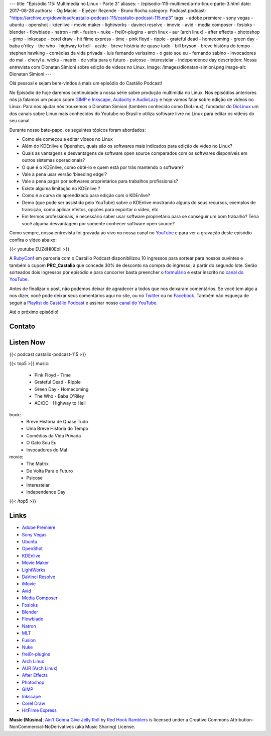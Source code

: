 ---
title: "Episódio 115: Multimedia no Linux - Parte 3"
aliases:
- /episodio-115-multimedia-no-linux-parte-3.html
date: 2017-08-28
authors:
- Og Maciel
- Elyézer Rezende
- Bruno Rocha
category: Podcast
podcast: "https://archive.org/download/castalio-podcast-115/castalio-podcast-115.mp3"
tags:
- adobe premiere
- sony vegas
- ubuntu
- openshot
- kdenlive
- movie maker
- lightworks
- davinci resolve
- imovie
- avid
- media composer
- fosloks﻿
- ​blender
- flowblade
- natron
- mlt
- fusion
- nuke
- frei0r-plugins
- arch linux
- aur (arch linux)
- after effects
- photoshop
- gimp
- inkscape
- corel draw
- hit filme express
- time
- pink floyd
- ripple
- grateful dead
- homecoming
- green day
- baba o'riley
- the who
- highway to hell
- ac/dc
- breve história de quase tudo
- bill bryson
- breve história do tempo
- stephen hawking
- comédias da vida privada
- luis fernando verissimo
- o gato sou eu
- fernando sabino
- invocadores do mal
- cheryl a. wicks
- matrix
- de volta para o futuro
- psicose
- interestelar
- independence day
description: Nossa entrevista com Dionatan Simioni sobre edição de videos no Linux.
image: /images/dionatan-simioni.png
image-alt: Dionatan Simioni
---

Olá pessoal e sejam bem-vindos à mais um episódio do Castálio Podcast!

No Episódio de hoje daremos continuidade a nossa série sobre produção multimídia no
Linux. Nos episódios anteriores nós já falamos um pouco sobre `GIMP e Inkscape`_,
`Audacity e AudioLazy`_ e hoje vamos falar sobre edição de videos no Linux. Para nos
ajudar nós trouxemos o Dionatan Simioni (também conhecido como DioLinux), fundador do
`DioLinux`_ um dos canais sobre Linux mais conhecidos do Youtube no Brasil e utiliza software
livre no Linux para editar os videos do seu canal.


.. more

.. raw:: html

    <div class="clearfix"></div>

Durante nosso bate-papo, os seguintes tópicos foram abordados:

* Como ele começou a editar vídeos no Linux
* Além do KDEnlive e Openshot, quais são os softwares mais indicados para edição de vídeo no Linux?
* Quais as vantagens e desvantagens de software open source comparados com os softwares disponíveis em outros sistemas operacionais?
* O que é o KDEnlive, como obtê-lo e quem está por trás mantendo o software?
* Vale a pena usar versão ‘bleeding edge’?
* Vale a pena pagar por softwares proprietários para trabalhos profissionais?
* Existe alguma limitação no KDEnlive ?
* Como é a curva de aprendizado para edição com o KDEnlive?
* Demo (que pode ser assistido pelo YouTube) sobre o KDEnlive mostrando alguns do seus recursos, exemplos de transição, como aplicar efeitos, opções para exportar o vídeo, etc
* Em termos professionais, é necessário saber usar software proprietário para se conseguir um bom trabalho? Teria você alguma desvantagem por somente conhecer software open source?


Como sempre, nossa entrevista foi gravada ao vivo no nossa canal no `YouTube`_ e para ver a
gravação deste episódio confira o vídeo abaixo:


{{< youtube EUZdHI0EolI >}}


A `RubyConf <http://eventos.locaweb.com.br/proximos-eventos/rubyconf-2017/>`_
em parceria com o Castálio Podcast disponibilizou 10 ingressos para sortear
para nossos ouvintes e também o cupom **PRC_Castalio** que concede 30% de
desconto na compra do ingresso, à partir do segundo lote. Serão sorteados dois
ingressos por episódio e para concorrer basta preencher o `formulário
<http://bit.ly/CastalioRubyConf>`_ e estar inscrito no `canal do YouTube
<http://www.youtube.com/c/CastalioPodcast>`_.

Antes de finalizar o post, não podemos deixar de agradecer a todos que nos
deixaram comentários. Se você tem algo a nos dizer, você pode deixar seus
comentários aqui no site, ou no `Twitter <https://twitter.com/castaliopod>`_ ou
no `Facebook <https://www.facebook.com/castaliopod>`_. Também não esqueça de
seguir a `Playlist do Castálio Podcast
<https://open.spotify.com/user/elyezermr/playlist/0PDXXZRXbJNTPVSnopiMXg>`_ e
assinar nosso `canal do YouTube <http://www.youtube.com/c/CastalioPodcast>`_.

Até o próximo episódio!

Contato
-------

.. raw:: html

    <div class="row">
        <div class="col-md-6">
            <p>
            <div class="media">
            <div class="media-left">
                <img class="media-object rounded-circle img-thumbnail" src="/images/dionatan-simioni.png" alt="Dionatan Simioni" width="200px">
            </div>
            <div class="media-body">
                <h4 class="media-heading">Dionatan Simioni</h4>
                <ul class="list-unstyled">
                    <li><i class="bi bi-youtube"></i> <a href="https://www.youtube.com/user/Diolinux">Youtube</a></li>
                    <li><i class="bi bi-facebook"></i> <a href="https://www.facebook.com/blogdiolinux">Facebook</a></li>
                    <li><i class="bi bi-link"></i> <a href="http://www.diolinux.com.br/search">Site</a></li>
                    <li><i class="bi bi-book"></i> <a href="http://ebook.diolinux.com.br/">E-Book</a></li>
                    <li><i class="bi bi-twitter"></i> <a href="https://twitter.com/blogdiolinux">Twitter</a></li>
                </ul>
            </div>
            </div>
            </p>
        </div>
    </div>

Listen Now
----------

{{< podcast castalio-podcast-115 >}}


{{< top5 >}}
music:
    * Pink Floyd - Time
    * Grateful Dead - Ripple
    * Green Day - Homecoming
    * The Who - Baba O'Riley
    * AC/DC - Highway to Hell
book:
    * Breve História de Quase Tudo
    * Uma Breve História do Tempo
    * Comédias da Vida Privada
    * O Gato Sou Eu
    * Invocadores do Mal
movie:
    * The Matrix
    * De Volta Para o Futuro
    * Psicose
    * Interestelar
    * Independence Day
{{< /top5 >}}


Links
-----
* `Adobe Premiere`_
* `Sony Vegas`_
* `Ubuntu`_
* `OpenShot`_
* `KDEnlive`_
* `Movie Maker`_
* `LightWorks`_
* `DaVinci Resolve`_
* `iMovie`_
* `Avid`_
* `Media Composer`_
* `Fosloks`_
* `Blender`_
* `Flowblade`_
* `Natron`_
* `MLT`_
* `Fusion`_
* `Nuke`_
* `frei0r-plugins`_
* `Arch Linux`_
* `AUR (Arch Linux)`_
* `After Effects`_
* `Photoshop`_
* `GIMP`_
* `Inkscape`_
* `Corel Draw`_
* `HitFilme Express`_


.. class:: alert alert-info

    **Music (Música)**: `Ain't Gonna Give Jelly Roll`_ by `Red Hook Ramblers`_ is licensed under a Creative Commons Attribution-NonCommercial-NoDerivatives (aka Music Sharing) License.

.. Mentioned

.. _GIMP e Inkscape: http://castalio.info/episodio-111-multimedia-no-linux-parte-1.html
.. _Audacity e AudioLazy: http://castalio.info/episodio-113-multimedia-no-linux-parte-2.html
.. _DioLinux: https://www.youtube.com/channel/UCEf5U1dB5a2e2S-XUlnhxSA
.. _Adobe Premiere: https://en.wikipedia.org/wiki/Adobe_Premiere_Pro
.. _Sony Vegas: https://en.wikipedia.org/wiki/Vegas_Pro
.. _Ubuntu: https://en.wikipedia.org/wiki/Ubuntu_(operating_system)
.. _OpenShot: https://en.wikipedia.org/wiki/OpenShot
.. _KDEnlive: https://en.wikipedia.org/wiki/Kdenlive
.. _Movie Maker: https://en.wikipedia.org/wiki/Windows_Movie_Maker
.. _LightWorks: https://en.wikipedia.org/wiki/Lightworks
.. _DaVinci Resolve: https://en.wikipedia.org/wiki/Da_Vinci_Systems#DaVinci_Resolve
.. _iMovie: https://en.wikipedia.org/wiki/IMovie
.. _Avid: https://en.wikipedia.org/wiki/Avid_(company)
.. _Media Composer: https://en.wikipedia.org/wiki/Media_Composer
.. _Fosloks: https://www.youtube.com/channel/UCvyaTALA81QMvUYOQGuwP4g
.. _Blender: https://en.wikipedia.org/wiki/Blender_(software)
.. _Flowblade: https://en.wikipedia.org/wiki/Flowblade
.. _Natron: https://en.wikipedia.org/wiki/Natron_(software)
.. _MLT: https://en.wikipedia.org/wiki/Media_Lovin%27_Toolkit
.. _Fusion: https://en.wikipedia.org/wiki/Blackmagic_Fusion
.. _Nuke: https://en.wikipedia.org/wiki/Nuke_(software)
.. _frei0r-plugins: http://frei0r.dyne.org/
.. _Arch Linux: https://www.archlinux.org/
.. _AUR (Arch Linux): https://aur.archlinux.org/
.. _After Effects: https://en.wikipedia.org/wiki/Adobe_After_Effects
.. _Photoshop: https://en.wikipedia.org/wiki/Adobe_Photoshop
.. _GIMP: https://en.wikipedia.org/wiki/GIMP
.. _Inkscape: https://en.wikipedia.org/wiki/Inkscape
.. _Corel Draw: https://en.wikipedia.org/wiki/CorelDRAW
.. _HitFilme Express: https://hitfilm.com/express
.. _Time: https://www.last.fm/music/Pink+Floyd/_/Time
.. _Pink Floyd: https://www.last.fm/music/Pink+Floyd
.. _Ripple: https://www.last.fm/music/Grateful+Dead/_/Ripple
.. _Grateful Dead: https://www.last.fm/music/Grateful+Dead
.. _Homecoming: https://www.last.fm/music/Green+Day/_/Homecoming
.. _Green day: https://www.last.fm/music/Green+Day
.. _Baba O'Riley: https://www.last.fm/music/The+Who/_/Baba+O%27Riley
.. _The Who: https://www.last.fm/music/The+Who
.. _Highway to Hell: https://www.last.fm/music/AC%2FDC/_/Highway+to+Hell
.. _AC/DC: https://www.last.fm/music/AC%2FDC
.. _Breve História de Quase Tudo: https://www.goodreads.com/book/show/6399936-breve-hist-ria-de-quase-tudo
.. _Bill Bryson: https://www.goodreads.com/author/show/7.Bill_Bryson
.. _Uma Breve História do Tempo: https://www.goodreads.com/book/show/28004782-uma-breve-hist-ria-do-tempo
.. _Stephen Hawking: https://www.goodreads.com/author/show/1401.Stephen_Hawking
.. _Comédias da Vida Privada: https://www.goodreads.com/book/show/1272944.Com_dias_Da_Vida_Privada
.. _Luis Fernando Verissimo: https://www.goodreads.com/author/show/24759.Luis_Fernando_Verissimo
.. _O Gato Sou Eu: https://www.goodreads.com/book/show/5023557-o-gato-sou-eu
.. _Fernando Sabino: https://www.goodreads.com/author/show/52373.Fernando_Sabino
.. _Invocadores do Mal: https://www.goodreads.com/book/show/32703289-invocadores-do-mal
.. _Cheryl A. Wicks: https://www.goodreads.com/author/show/112951.Cheryl_A_Wicks
.. _Matrix: http://www.imdb.com/title/tt0133093
.. _De Volta Para o Futuro: http://www.imdb.com/title/tt0088763
.. _Psicose: http://www.imdb.com/title/tt0054215
.. _Interestelar: http://www.imdb.com/title/tt0816692
.. _Independence Day: http://www.imdb.com/title/tt0116629
.. _YouTube: http://www.youtube.com/c/CastalioPodcast

.. Footer
.. _Ain't Gonna Give Jelly Roll: http://freemusicarchive.org/music/Red_Hook_Ramblers/Live__WFMU_on_Antique_Phonograph_Music_Program_with_MAC_Feb_8_2011/Red_Hook_Ramblers_-_12_-_Aint_Gonna_Give_Jelly_Roll
.. _Red Hook Ramblers: http://www.redhookramblers.com/
